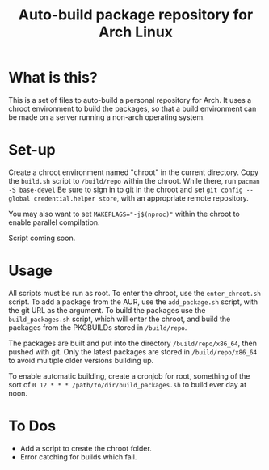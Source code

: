 #+TITLE: Auto-build package repository for Arch Linux

* What is this?
This is a set of files to auto-build a personal repository for Arch.
It uses a chroot environment to build the packages, so that a build environment can be made on a server running a non-arch operating system.
* Set-up
Create a chroot environment named "chroot" in the current directory.
Copy the ~build.sh~ script to ~/build/repo~ within the chroot.
While there, run ~pacman -S base-devel~
Be sure to sign in to git in the chroot and set ~git config --global credential.helper store~, with an appropriate remote repository.

You may also want to set ~MAKEFLAGS="-j$(nproc)"~ within the chroot to enable parallel compilation.

Script coming soon.
* Usage
All scripts must be run as root.
To enter the chroot, use the ~enter_chroot.sh~ script.
To add a package from the AUR, use the ~add_package.sh~ script, with the git URL as the argument.
To build the packages use the ~build_packages.sh~ script, which will enter the chroot, and build the packages from the PKGBUILDs stored in ~/build/repo~.

The packages are built and put into the directory ~/build/repo/x86_64~, then pushed with git.
Only the latest packages are stored in ~/build/repo/x86_64~ to avoid multiple older versions building up.

To enable automatic building, create a cronjob for root, something of the sort of ~0 12 * * * /path/to/dir/build_packages.sh~ to build ever day at noon.
* To Dos
- Add a script to create the chroot folder.
- Error catching for builds which fail.
